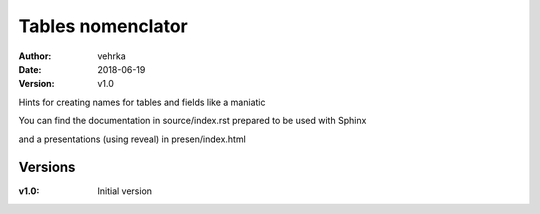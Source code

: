 ##################
Tables nomenclator
##################

:author: vehrka
:date: 2018-06-19
:version: v1.0

Hints for creating names for tables and fields like a maniatic

You can find the documentation in source/index.rst prepared to be used with Sphinx

and a presentations (using reveal) in presen/index.html

Versions
--------

:v1.0: Initial version
